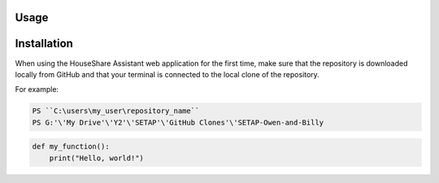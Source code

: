 Usage
=====

Installation
============

When using the HouseShare Assistant web application for the first time, make sure that the repository is downloaded locally from GitHub and that your terminal is connected to the
local clone of the repository.

For example:

.. code-block:: console

    PS ``C:\users\my_user\repository_name``
    PS G:'\'My Drive'\'Y2'\'SETAP'\'GitHub Clones'\'SETAP-Owen-and-Billy

.. code-block:: python
    
    def my_function():
        print("Hello, world!")

